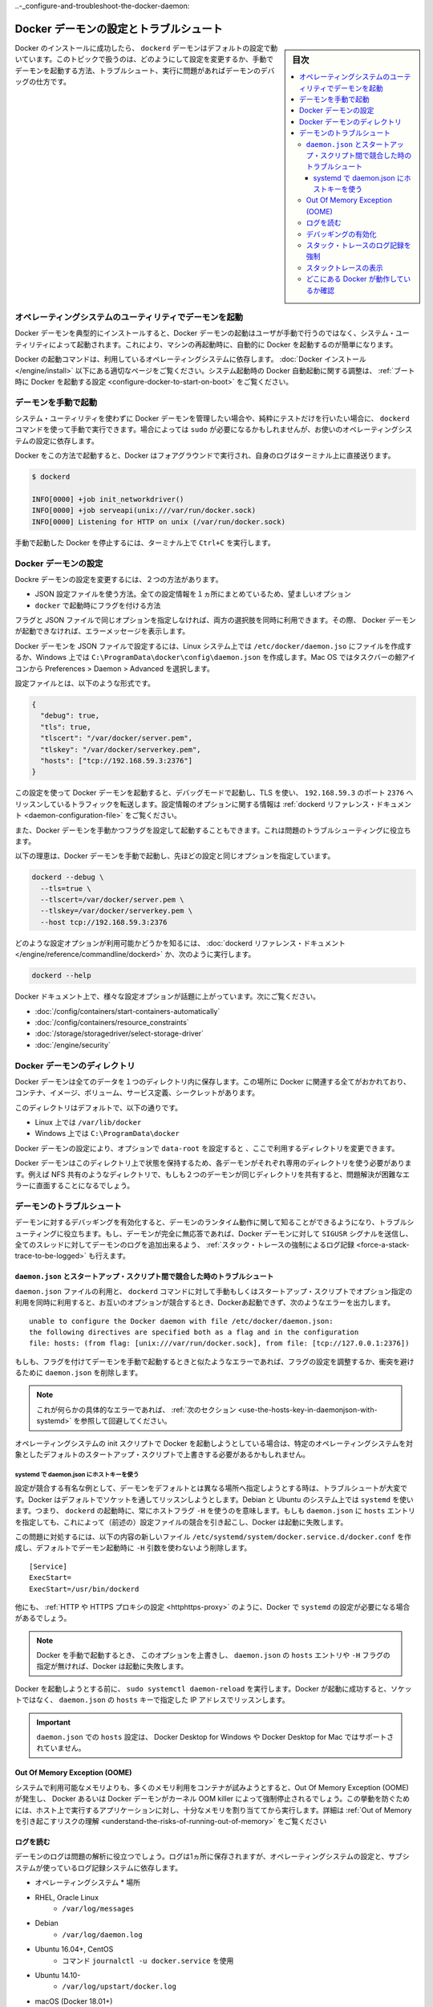 .. -*- coding: utf-8 -*-
.. URL: https://docs.docker.com/config/daemon/
.. SOURCE: https://github.com/docker/docker.github.io/blob/master/config/daemon/index.md
   doc version: 19.03
.. check date: 2020/06/22
.. Commits on Apr 23, 2020 b0f90615659ac1319e8d8a57bb914e49d174242e
.. ---------------------------------------------------------------------------

.. Configure and troubleshoot the Docker daemon

..-_configure-and-troubleshoot-the-docker-daemon:

============================================================
Docker デーモンの設定とトラブルシュート
============================================================

.. sidebar:: 目次

   .. contents:: 
       :depth: 3
       :local:

.. After successfully installing and starting Docker, the dockerd daemon runs with its default configuration. This topic shows how to customize the configuration, start the daemon manually, and troubleshoot and debug the daemon if you run into issues.

Docker のインストールに成功したら、 ``dockerd`` デーモンはデフォルトの設定で動いています。このトピックで扱うのは、どのようにして設定を変更するか、手動でデーモンを起動する方法、トラブルシュート、実行に問題があればデーモンのデバッグの仕方です。

.. Start the daemon using operating system utilities

.. _start-the-daemon-using-operating-system-utilities:

オペレーティングシステムのユーティリティでデーモンを起動
============================================================

.. On a typical installation the Docker daemon is started by a system utility, not manually by a user. This makes it easier to automatically start Docker when the machine reboots.

Docker デーモンを典型的にインストールすると、Docker デーモンの起動はユーザが手動で行うのではなく、システム・ユーティリティによって起動されます。これにより、マシンの再起動時に、自動的に Docker を起動するのが簡単になります。

.. The command to start Docker depends on your operating system. Check the correct page under Install Docker. To configure Docker to start automatically at system boot, see Configure Docker to start on boot.

Docker の起動コマンドは、利用しているオペレーティングシステムに依存します。 :doc:`Docker インストール </engine/install>` 以下にある適切なページをご覧ください。システム起動時の Docker 自動起動に関する調整は、 :ref:`ブート時に Docker を起動する設定 <configure-docker-to-start-on-boot>` をご覧ください。

.. Start the daemon manually

.. _start-the-daemon-manually:

デーモンを手動で起動
==============================

.. If you don’t want to use a system utility to manage the Docker daemon, or just want to test things out, you can manually run it using the dockerd command. You may need to use sudo, depending on your operating system configuration.

システム・ユーティリティを使わずに Docker デーモンを管理したい場合や、純粋にテストだけを行いたい場合に、 ``dockerd`` コマンドを使って手動で実行できます。場合によっては ``sudo`` が必要になるかもしれませんが、お使いのオペレーティングシステムの設定に依存します。

.. When you start Docker this way, it runs in the foreground and sends its logs directly to your terminal.

Docker をこの方法で起動すると、Docker はフォアグラウンドで実行され、自身のログはターミナル上に直接送ります。

.. code-block:: bash

   $ dockerd
   
   INFO[0000] +job init_networkdriver()
   INFO[0000] +job serveapi(unix:///var/run/docker.sock)
   INFO[0000] Listening for HTTP on unix (/var/run/docker.sock)

.. To stop Docker when you have started it manually, issue a Ctrl+C in your terminal.

手動で起動した Docker を停止するには、ターミナル上で ``Ctrl+C`` を実行します。

.. Configure the Docker daemon

.. _configure-the-docker-daemon:

Docker デーモンの設定
==============================

.. There are two ways to configure the Docker daemon:

Dockre デーモンの設定を変更するには、２つの方法があります。

..  Use a JSON configuration file. This is the preferred option, since it keeps all configurations in a single place.
    Use flags when starting dockerd.

* JSON 設定ファイルを使う方法。全ての設定情報を１ヵ所にまとめているため、望ましいオプション
* ``docker`` で起動時にフラグを付ける方法

.. You can use both of these options together as long as you don’t specify the same option both as a flag and in the JSON file. If that happens, the Docker daemon won’t start and prints an error message.

フラグと JSON ファイルで同じオプションを指定しなければ、両方の選択肢を同時に利用できます。その際、 Docker デーモンが起動できなければ、エラーメッセージを表示します。

.. To configure the Docker daemon using a JSON file, create a file at /etc/docker/daemon.json on Linux systems, or C:\ProgramData\docker\config\daemon.json on Windows. On MacOS go to the whale in the taskbar > Preferences > Daemon > Advanced.

Docker デーモンを JSON ファイルで設定するには、Linux システム上では ``/etc/docker/daemon.jso`` にファイルを作成するか、Windows 上では ``C:\ProgramData\docker\config\daemon.json`` を作成します。Mac OS ではタスクバーの鯨アイコンから Preferences > Daemon > Advanced を選択します。

.. Here’s what the configuration file looks like:

設定ファイルとは、以下のような形式です。

.. code-block:: json

   {
     "debug": true,
     "tls": true,
     "tlscert": "/var/docker/server.pem",
     "tlskey": "/var/docker/serverkey.pem",
     "hosts": ["tcp://192.168.59.3:2376"]
   }

.. With this configuration the Docker daemon runs in debug mode, uses TLS, and listens for traffic routed to 192.168.59.3 on port 2376. You can learn what configuration options are available in the dockerd reference docs

この設定を使って Docker デーモンを起動すると、デバッグモードで起動し、TLS を使い、 ``192.168.59.3`` のポート ``2376`` へリッスンしているトラフィックを転送します。設定情報のオプションに関する情報は :ref:`dockerd リファレンス・ドキュメント <daemon-configuration-file>` をご覧ください。

.. You can also start the Docker daemon manually and configure it using flags. This can be useful for troubleshooting problems.

また、Docker デーモンを手動かつフラグを設定して起動することもできます。これは問題のトラブルシューティングに役立ちます。

.. Here’s an example of how to manually start the Docker daemon, using the same configurations as above:

以下の理恵は、Docker デーモンを手動で起動し、先ほどの設定と同じオプションを指定しています。

.. code-block:: bash

   dockerd --debug \
     --tls=true \
     --tlscert=/var/docker/server.pem \
     --tlskey=/var/docker/serverkey.pem \
     --host tcp://192.168.59.3:2376

.. You can learn what configuration options are available in the dockerd reference docs, or by running:

どのような設定オプションが利用可能かどうかを知るには、 :doc:`dockerd リファレンス・ドキュメント</engine/reference/commandline/dockerd>` か、次のように実行します。

.. code-block:: bash

   dockerd --help

.. Many specific configuration options are discussed throughout the Docker documentation. Some places to go next include:

Docker ドキュメント上で、様々な設定オプションが話題に上がっています。次にご覧ください。

..  Automatically start containers
    Limit a container’s resources
    Configure storage drivers
    Container security

* :doc:`/config/containers/start-containers-automatically`
* :doc:`/config/containers/resource_constraints`
* :doc:`/storage/storagedriver/select-storage-driver`
* :doc:`/engine/security`

.. Docker daemon directory

.. _docker-daemon-directory:

Docker デーモンのディレクトリ
==============================

.. The Docker daemon persists all data in a single directory. This tracks everything related to Docker, including containers, images, volumes, service definition, and secrets.

Docker デーモンは全てのデータを１つのディレクトリ内に保存します。この場所に Docker に関連する全てがおかれており、コンテナ、イメージ、ボリューム、サービス定義、シークレットがあります。

.. By default this directory is:

このディレクトリはデフォルトで、以下の通りです。

..  /var/lib/docker on Linux.
    C:\ProgramData\docker on Windows.

* Linux 上では ``/var/lib/docker`` 
* Windows 上では ``C:\ProgramData\docker`` 

.. You can configure the Docker daemon to use a different directory, using the data-root configuration option.

Docker デーモンの設定により、オプションで ``data-root`` を設定すると 、ここで利用するディレクトリを変更できます。

.. Since the state of a Docker daemon is kept on this directory, make sure you use a dedicated directory for each daemon. If two daemons share the same directory, for example, an NFS share, you are going to experience errors that are difficult to troubleshoot.

Docker デーモンはこのディレクトリ上で状態を保持するため、各デーモンがそれぞれ専用のディレクトリを使う必要があります。例えば NFS 共有のようなディレクトリで、もしも２つのデーモンが同じディレクトリを共有すると、問題解決が困難なエラーに直面することになるでしょう。

.. Troubleshoot the daemon

.. _troubleshoot-the-daemon:

デーモンのトラブルシュート
==============================

.. You can enable debugging on the daemon to learn about the runtime activity of the daemon and to aid in troubleshooting. If the daemon is completely non-responsive, you can also force a full stack trace of all threads to be added to the daemon log by sending the SIGUSR signal to the Docker daemon.

デーモンに対するデバッギングを有効化すると、デーモンのランタイム動作に関して知ることができるようになり、トラブルシューティングに役立ちます。もし、デーモンが完全に無応答であれば、Docker デーモンに対して ``SIGUSR`` シグナルを送信し、全てのスレッドに対してデーモンのログを追加出来るよう、 :ref:`スタック・トレースの強制によるログ記録 <force-a-stack-trace-to-be-logged>` も行えます。

.. Troubleshoot conflicts between the daemon.json and startup scripts

.. _troubleshoot-conflicts-between-the-daemon.json-and-startup-scripts:

``daemon.json`` とスタートアップ・スクリプト間で競合した時のトラブルシュート
--------------------------------------------------------------------------------

.. If you use a daemon.json file and also pass options to the dockerd command manually or using start-up scripts, and these options conflict, Docker fails to start with an error such as:

``daemon.json`` ファイルの利用と、 ``dockerd`` コマンドに対して手動もしくはスタートアップ・スクリプトでオプション指定の利用を同時に利用すると、お互いのオプションが競合するとき、Dockerあ起動できず、次のようなエラーを出力します。

::

   unable to configure the Docker daemon with file /etc/docker/daemon.json:
   the following directives are specified both as a flag and in the configuration
   file: hosts: (from flag: [unix:///var/run/docker.sock], from file: [tcp://127.0.0.1:2376])

.. If you see an error similar to this one and you are starting the daemon manually with flags, you may need to adjust your flags or the daemon.json to remove the conflict.

もしも、フラグを付けてデーモンを手動で起動するときと似たようなエラーであれば、フラグの設定を調整するか、衝突を避けるために ``daemon.json`` を削除します。

..    Note: If you see this specific error, continue to the next section for a workaround.

.. note::

   これが何らかの具体的なエラーであれば、 :ref:`次のセクション <use-the-hosts-key-in-daemonjson-with-systemd>` を参照して回避してください。

.. If you are starting Docker using your operating system’s init scripts, you may need to override the defaults in these scripts in ways that are specific to the operating system.

オペレーティングシステムの init スクリプトで Docker を起動しようとしている場合は、特定のオペレーティングシステムを対象としたデフォルトのスタートアップ・スクリプトで上書きする必要があるかもしれません。

.. Use the hosts key in daemon.json with systemd

.. _:use-the-hosts-key-in-daemonjson-with-systemd:

systemd で daemon.json にホストキーを使う
^^^^^^^^^^^^^^^^^^^^^^^^^^^^^^^^^^^^^^^^^^^^^^^^^^

.. One notable example of a configuration conflict that is difficult to troubleshoot is when you want to specify a different daemon address from the default. Docker listens on a socket by default. On Debian and Ubuntu systems using systemd, this means that a host flag -H is always used when starting dockerd. If you specify a hosts entry in the daemon.json, this causes a configuration conflict (as in the above message) and Docker fails to start.

設定が競合する有名な例として、デーモンをデフォルトとは異なる場所へ指定しようとする時は、トラブルシュートが大変です。Docker はデフォルトでソケットを通してリッスンしようとします。Debian と Ubuntu のシステム上では ``systemd`` を使います。つまり、 ``dockerd`` の起動時に、常にホストフラグ ``-H`` を使うのを意味します。もしも ``daemon.json`` に ``hosts`` エントリを指定しても、これによって（前述の）設定ファイルの競合を引き起こし、Docker は起動に失敗します。

.. To work around this problem, create a new file /etc/systemd/system/docker.service.d/docker.conf with the following contents, to remove the -H argument that is used when starting the daemon by default.

この問題に対処するには、以下の内容の新しいファイル ``/etc/systemd/system/docker.service.d/docker.conf`` を作成し、デフォルトでデーモン起動時に  ``-H`` 引数を使わないよう削除します。

::

   [Service]
   ExecStart=
   ExecStart=/usr/bin/dockerd

.. There are other times when you might need to configure systemd with Docker, such as configuring a HTTP or HTTPS proxy.

他にも、 :ref:`HTTP や HTTPS プロキシの設定 <httphttps-proxy>` のように、Docker で ``systemd`` の設定が必要になる場合があるでしょう。

..    Note: If you override this option and then do not specify a hosts entry in the daemon.json or a -H flag when starting Docker manually, Docker fails to start.

.. note::

   Docker を手動で起動するとき、 このオプションを上書きし、 ``daemon.json`` の ``hosts`` エントリや ``-H`` フラグの指定が無ければ、Docker は起動に失敗します。

.. Run sudo systemctl daemon-reload before attempting to start Docker. If Docker starts successfully, it is now listening on the IP address specified in the hosts key of the daemon.json instead of a socket.

Docker を起動しようとする前に、 ``sudo systemctl daemon-reload`` を実行します。Docker が起動に成功すると、ソケットではなく、 ``daemon.json`` の ``hosts``  キーで指定した IP アドレスでリッスンします。

..    Important: Setting hosts in the daemon.json is not supported on Docker Desktop for Windows or Docker Desktop for Mac.

.. important::

   ``daemon.json`` での ``hosts`` 設定は、 Docker Desktop for Windows や Docker Desktop for Mac ではサポートされていません。

.. Out Of Memory Exceptions (OOME)

.. out-of-memory-exceptions-oome

Out Of Memory Exception (OOME)
----------------------------------------

.. If your containers attempt to use more memory than the system has available, you may experience an Out Of Memory Exception (OOME) and a container, or the Docker daemon, might be killed by the kernel OOM killer. To prevent this from happening, ensure that your application runs on hosts with adequate memory and see Understand the risks of running out of memory.

システムで利用可能なメモリよりも、多くのメモリ利用をコンテナが試みようとすると、Out Of Memory Exception (OOME) が発生し、 Docker あるいは Docker デーモンがカーネル OOM killer によって強制停止されるでしょう。この挙動を防ぐためには、ホスト上で実行するアプリケーションに対し、十分なメモリを割り当ててから実行します。詳細は :ref:`Out of Memory を引き起こすリスクの理解 <understand-the-risks-of-running-out-of-memory>` をご覧ください

.. Read the logs

ログを読む
--------------------

.. The daemon logs may help you diagnose problems. The logs may be saved in one of a few locations, depending on the operating system configuration and the logging subsystem used:

デーモンのログは問題の解析に役立つでしょう。ログは1ヵ所に保存されますが、オペレーティングシステムの設定と、サブシステムが使っているログ記録システムに依存します。

* オペレーティングシステム
  * 場所
* RHEL, Oracle Linux
   * ``/var/log/messages``
* Debian
   * ``/var/log/daemon.log``
* Ubuntu 16.04+, CentOS
   * コマンド ``journalctl -u docker.service`` を使用
* Ubuntu 14.10-
   * ``/var/log/upstart/docker.log``
* macOS (Docker 18.01+)
   * ``~/Library/Containers/com.docker.docker/Data/vms/0/console-ring``
* macOS (Docker <18.01)
   * ``~/Library/Containers/com.docker.docker/Data/com.docker.driver.amd64-linux/console-ring``
* Windows
   * ``AppData\Local``

.. Enable debugging

デバッギングの有効化
--------------------

.. There are two ways to enable debugging. The recommended approach is to set the debug key to true in the daemon.json file. This method works for every Docker platform.

デバッグを有効化するには2つの方法があります。推奨する方法は、 ``daemon.json`` ファイル中で ``debug`` キーを ``true`` に設定するものです。この手法は全ての Docker プラットフォームで動作します。

..    Edit the daemon.json file, which is usually located in /etc/docker/. You may need to create this file, if it does not yet exist. On macOS or Windows, do not edit the file directly. Instead, go to Preferences / Daemon / Advanced.

1. ``daemon.json`` ファイルを編集します。通常は ``/etc/docker`` にあります。ファイルが存在していなければ、このファイルを作る必要があります。macOS や Windows であれば、このディレクトリは編集しないで、かわりに **Preferences > Daemon > Advanced** で設定します。

..    If the file is empty, add the following:

2. ファイルが空っぽであれば、次の様に追加します。

::

   {
     "debug": true
   }

..    If the file already contains JSON, just add the key "debug": true, being careful to add a comma to the end of the line if it is not the last line before the closing bracket. Also verify that if the log-level key is set, it is set to either info or debug. info is the default, and possible values are debug, info, warn, error, fatal.

既に JSON ファイルが存在していれば、 ``"debug": true`` のキーのみ追加します。このとき、この記述がカッコ（ブランケット）を閉じる直前の行でなければ、行末にカンマ記号を追加する必要がありますので注意してください。また、もしも ``log-level`` キーを設定している場合、そこでは ``info`` か ``debug`` が指定されているか確認します。 ``info`` はデフォルトであり、変更可能な値は ``debug`` 、 ``info``、  ``warn`` 、 ``error`` 、 ``fatal`` です。

..    Send a HUP signal to the daemon to cause it to reload its configuration. On Linux hosts, use the following command.

3. 設定情報を再読込するため、デーモンに対して ``HUB`` シグナルを送信します。 Linux ホスト上では以下のコマンドを使います。

.. code-block:: bash

   $ sudo kill -SIGHUP $(pidof dockerd)

..    On Windows hosts, restart Docker.

Windows ホスト上では Docker を再起動します。

.. Instead of following this procedure, you can also stop the Docker daemon and restart it manually with the debug flag -D. However, this may result in Docker restarting with a different environment than the one the hosts’ startup scripts create, and this may make debugging more difficult.

以上の手順のほかに、Docker デーモンを停止し、手動で Docker デーモンを起動する時にデバッグ用のフラグ ``-D`` を付ける方法もあります。しかしながら、通常ホスト側のスタートアップ・スクリプトによって作成する Dockre 環境とは、異なる環境が起動してしまう場合もあります。そして、そうなればデバッグが困難になるでしょう。

.. Force a stack trace to be logged

.. _force-a-stack-trace-to-be-logged:

スタック・トレースのログ記録を強制
----------------------------------------

.. If the daemon is unresponsive, you can force a full stack trace to be logged by sending a SIGUSR1 signal to the daemon.

デーモンの反応がなくなった場合、 ``SIGUSR1`` をデーモンに送ると、 完全なスタック・トレースの強制によってログを記録できます。

..    Linux:

* Linux :

   .. code-block:: bash
   
      $ sudo kill -SIGUSR1 $(pidof dockerd)

..    Windows Server:

* Windows Server:

   * `docker-signal <https://github.com/moby/docker-signal>`_ のダウンロード
   * ``Get-Process dockerd`` で dockerd の ID を取得
   * ``--pid=<デーモンのPID>`` を付けて実行

..    Download docker-signal.

..    Get the process ID of dockerd Get-Process dockerd.

..    Run the executable with the flag --pid=<PID of daemon>.

.. This forces a stack trace to be logged but does not stop the daemon. Daemon logs show the stack trace or the path to a file containing the stack trace if it was logged to a file.

このスタック・トレースの強制は、デーモンを停止せずにログを記録します。デーモンのログは、スタック・トレース上、あるいは、ファイルにスタック・トレースを記録する設定をしている場合は、そのパスにあるファイルに記録します。

.. The daemon continues operating after handling the SIGUSR1 signal and dumping the stack traces to the log. The stack traces can be used to determine the state of all goroutines and threads within the daemon.

``SIGUSR1``  シグナルを受けてもデーモンは操作を実行し、スタック・トレースのログを送り続けます。スタック・トレースによって、全ての goroutine の状態や、デーモンないのスレッド状況が分かるでしょう。

.. View stack traces

スタックトレースの表示
------------------------------

.. The Docker daemon log can be viewed by using one of the following methods:

Docker デーモンのログ表示は、以下の方法どちらかを使って行えます。

..  By running journalctl -u docker.service on Linux systems using systemctl
    /var/log/messages, /var/log/daemon.log, or /var/log/docker.log on older Linux systems

* Linux システム上では ``systemctl`` を使い、 ``journalctl -u docker.service`` を実行します。
* 以前の Linux システム上では ``/var/log/messages`` 、 ``/var/log/daemon.log`` 、 ``/var/log/docker.log`` を読みます。

..    Note: It is not possible to manually generate a stack trace on Docker Desktop for Mac or Docker Desktop for Windows. However, you can click the Docker taskbar icon and choose Diagnose and feedback to send information to Docker if you run into issues.

.. note::

   Docker Desktop for Mac や Docker Desktop for Windows 上では、スタック・トレースを手動で生成することができません。ですが、問題が発生した時は、 Docker タスクバーアイコンをクリックし、 **Diagnose and feedbak**  を選択し、Docker に対して情報を送信できます。

.. Look in the Docker logs for a message like the following:

Docker のログに表示される文字列は、以下のようなものです。

::

   ...goroutine stacks written to /var/run/docker/goroutine-stacks-2017-06-02T193336z.log
   ...daemon datastructure dump written to /var/run/docker/daemon-data-2017-06-02T193336z.log

.. The locations where Docker saves these stack traces and dumps depends on your operating system and configuration. You can sometimes get useful diagnostic information straight from the stack traces and dumps. Otherwise, you can provide this information to Docker for help diagnosing the problem.

Docker がこれらスタック・トレースおよびダンプ情報をどこに記録するかは、利用しているオペレーティングシステムと設定に依存します。スタック・トレースとダンプから直接解析した情報が、役に立つ場合があるでしょう。あるいは、問題の解析のために、Docker への送信が役立つ場合もあるでしょう。

.. Check whether Docker is running

.. _check-whether-docker-is-running:

どこにある Docker が動作しているか確認
----------------------------------------

.. The operating-system independent way to check whether Docker is running is to ask Docker, using the docker info command.

Docker がどこで動作しているかはオペレーティングシステムによって別々ですが、確認するには ``docker info``  コマンドを実行します。

.. You can also use operating system utilities, such as sudo systemctl is-active docker or sudo status docker or sudo service docker status, or checking the service status using Windows utilities.

また、オペレーティングシステムのユーティリティも利用できます。 ``udo systemctl is-active docker `` や ``sudo status docker`` や ``sudo service docker status`` や、Windows ユーティリティを使ったサービスを確認できます。

.. Finally, you can check in the process list for the dockerd process, using commands like ps or top.

あとは、 ``dockerd`` プロセスのプロセスリストを確認するには、 ``ps`` や ``top`` のようなコマンドを使います。

.. seealso:: 

   Configuring and running Docker on various distributions
      https://docs.docker.com/config/daemon/
